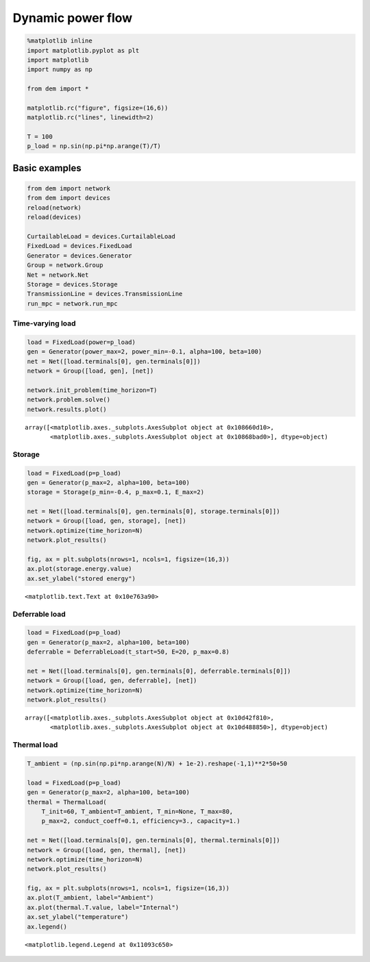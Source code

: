 
Dynamic power flow
==================

.. code:: python

    %matplotlib inline
    import matplotlib.pyplot as plt
    import matplotlib
    import numpy as np
    
    from dem import *
    
    matplotlib.rc("figure", figsize=(16,6))
    matplotlib.rc("lines", linewidth=2)
    
    T = 100
    p_load = np.sin(np.pi*np.arange(T)/T)

Basic examples
--------------

.. code:: python

    from dem import network
    from dem import devices
    reload(network)
    reload(devices)
    
    CurtailableLoad = devices.CurtailableLoad
    FixedLoad = devices.FixedLoad
    Generator = devices.Generator
    Group = network.Group
    Net = network.Net
    Storage = devices.Storage
    TransmissionLine = devices.TransmissionLine
    run_mpc = network.run_mpc

Time-varying load
~~~~~~~~~~~~~~~~~

.. code:: python

    load = FixedLoad(power=p_load)
    gen = Generator(power_max=2, power_min=-0.1, alpha=100, beta=100)
    net = Net([load.terminals[0], gen.terminals[0]])
    network = Group([load, gen], [net])
    
    network.init_problem(time_horizon=T)
    network.problem.solve()
    network.results.plot()




.. parsed-literal::

    array([<matplotlib.axes._subplots.AxesSubplot object at 0x108660d10>,
           <matplotlib.axes._subplots.AxesSubplot object at 0x10868bad0>], dtype=object)




.. image:: dynamic_files/dynamic_5_1.png


Storage
~~~~~~~

.. code:: python

    load = FixedLoad(p=p_load)
    gen = Generator(p_max=2, alpha=100, beta=100)
    storage = Storage(p_min=-0.4, p_max=0.1, E_max=2)
    
    net = Net([load.terminals[0], gen.terminals[0], storage.terminals[0]])
    network = Group([load, gen, storage], [net])
    network.optimize(time_horizon=N)
    network.plot_results()
    
    fig, ax = plt.subplots(nrows=1, ncols=1, figsize=(16,3))
    ax.plot(storage.energy.value)
    ax.set_ylabel("stored energy")





.. parsed-literal::

    <matplotlib.text.Text at 0x10e763a90>




.. image:: dynamic_files/dynamic_7_1.png



.. image:: dynamic_files/dynamic_7_2.png


Deferrable load
~~~~~~~~~~~~~~~

.. code:: python

    load = FixedLoad(p=p_load)
    gen = Generator(p_max=2, alpha=100, beta=100)
    deferrable = DeferrableLoad(t_start=50, E=20, p_max=0.8)
    
    net = Net([load.terminals[0], gen.terminals[0], deferrable.terminals[0]])
    network = Group([load, gen, deferrable], [net])
    network.optimize(time_horizon=N)
    network.plot_results()




.. parsed-literal::

    array([<matplotlib.axes._subplots.AxesSubplot object at 0x10d42f810>,
           <matplotlib.axes._subplots.AxesSubplot object at 0x10d488850>], dtype=object)




.. image:: dynamic_files/dynamic_9_1.png


Thermal load
~~~~~~~~~~~~

.. code:: python

    T_ambient = (np.sin(np.pi*np.arange(N)/N) + 1e-2).reshape(-1,1)**2*50+50
    
    load = FixedLoad(p=p_load)
    gen = Generator(p_max=2, alpha=100, beta=100)
    thermal = ThermalLoad(
        T_init=60, T_ambient=T_ambient, T_min=None, T_max=80,
        p_max=2, conduct_coeff=0.1, efficiency=3., capacity=1.)
    
    net = Net([load.terminals[0], gen.terminals[0], thermal.terminals[0]])
    network = Group([load, gen, thermal], [net])
    network.optimize(time_horizon=N)
    network.plot_results()
    
    fig, ax = plt.subplots(nrows=1, ncols=1, figsize=(16,3))
    ax.plot(T_ambient, label="Ambient")
    ax.plot(thermal.T.value, label="Internal")
    ax.set_ylabel("temperature")
    ax.legend()




.. parsed-literal::

    <matplotlib.legend.Legend at 0x11093c650>




.. image:: dynamic_files/dynamic_11_1.png



.. image:: dynamic_files/dynamic_11_2.png

